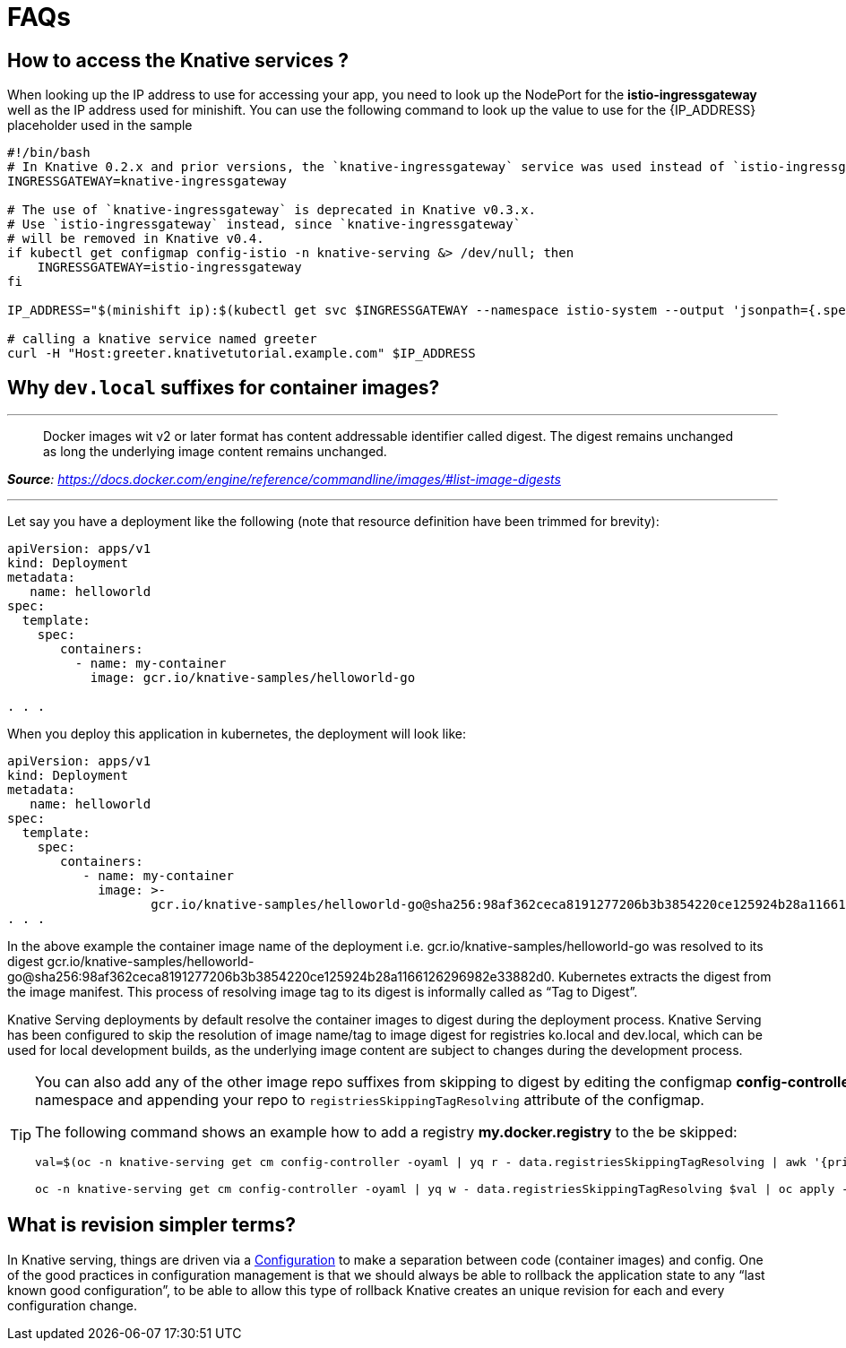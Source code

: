 = FAQs

[#faq-q1]
== How to access the Knative services ?

When looking up the IP address to use for accessing your app, you need to look up the NodePort for the **istio-ingressgateway** well as the IP address used for minishift. You can use the following command to look up the value to use for the pass:[{IP_ADDRESS}] placeholder used in the sample
[source,bash,linenums]
----
#!/bin/bash
# In Knative 0.2.x and prior versions, the `knative-ingressgateway` service was used instead of `istio-ingressgateway`.
INGRESSGATEWAY=knative-ingressgateway

# The use of `knative-ingressgateway` is deprecated in Knative v0.3.x.
# Use `istio-ingressgateway` instead, since `knative-ingressgateway`
# will be removed in Knative v0.4.
if kubectl get configmap config-istio -n knative-serving &> /dev/null; then
    INGRESSGATEWAY=istio-ingressgateway
fi

IP_ADDRESS="$(minishift ip):$(kubectl get svc $INGRESSGATEWAY --namespace istio-system --output 'jsonpath={.spec.ports[?(@.port==80)].nodePort}')"

# calling a knative service named greeter
curl -H "Host:greeter.knativetutorial.example.com" $IP_ADDRESS
----

[#faq-q2]
== Why `dev.local` suffixes for container images?

.Tag Digest
***
> Docker images wit v2 or later format has content addressable identifier called digest. The digest remains unchanged as long the underlying image content remains unchanged.
[.text-right]
__**Source**: https://docs.docker.com/engine/reference/commandline/images/#list-image-digests__

***

Let say you have a deployment like the following (note that resource definition have been trimmed for brevity):

[source,yaml,linenums]
----
apiVersion: apps/v1
kind: Deployment
metadata:
   name: helloworld 
spec:
  template:
    spec:
       containers:
         - name: my-container
           image: gcr.io/knative-samples/helloworld-go

. . .
----

When you deploy this application in kubernetes, the deployment will look like:

[source,yaml,linenums]
----
apiVersion: apps/v1
kind: Deployment
metadata:
   name: helloworld 
spec:
  template:
    spec:
       containers:
          - name: my-container
            image: >-
                   gcr.io/knative-samples/helloworld-go@sha256:98af362ceca8191277206b3b3854220ce125924b28a1166126296982e33882d0
. . .
----

In the above example the container image name of the deployment  i.e. gcr.io/knative-samples/helloworld-go was resolved to its digest gcr.io/knative-samples/helloworld-go@sha256:98af362ceca8191277206b3b3854220ce125924b28a1166126296982e33882d0. Kubernetes extracts the digest from the image manifest.  This process of resolving  image tag to its digest is informally called as “Tag to Digest”.

Knative Serving deployments by default resolve the container images to digest during the deployment process. Knative Serving has been configured to skip the resolution of   image name/tag to image digest for registries ko.local and dev.local, which can be used for local development builds, as the underlying image content are subject to changes during the  development process.

[TIP]
====
You can also add any of the other image repo suffixes from skipping to digest by editing the configmap **config-controller** of **knative-serving** namespace and appending your repo to `registriesSkippingTagResolving` attribute of the configmap.

The following command shows an example how to add a registry **my.docker.registry** to the be skipped:

```
val=$(oc -n knative-serving get cm config-controller -oyaml | yq r - data.registriesSkippingTagResolving | awk '{print $1",my.docker.registry"}')

oc -n knative-serving get cm config-controller -oyaml | yq w - data.registriesSkippingTagResolving $val | oc apply -f - 
```
====

[#faq-q3]
== What is revision simpler terms?
In Knative serving, things are driven via a https://github.com/knative/serving/blob/master/docs/spec/spec.md#configuration[Configuration] to make a separation between code (container images) and config. One of the good practices in configuration management is that we should always be able to rollback the application state to any “last known good configuration”, to be able to allow this type of rollback Knative creates an unique revision for each and every configuration change.
